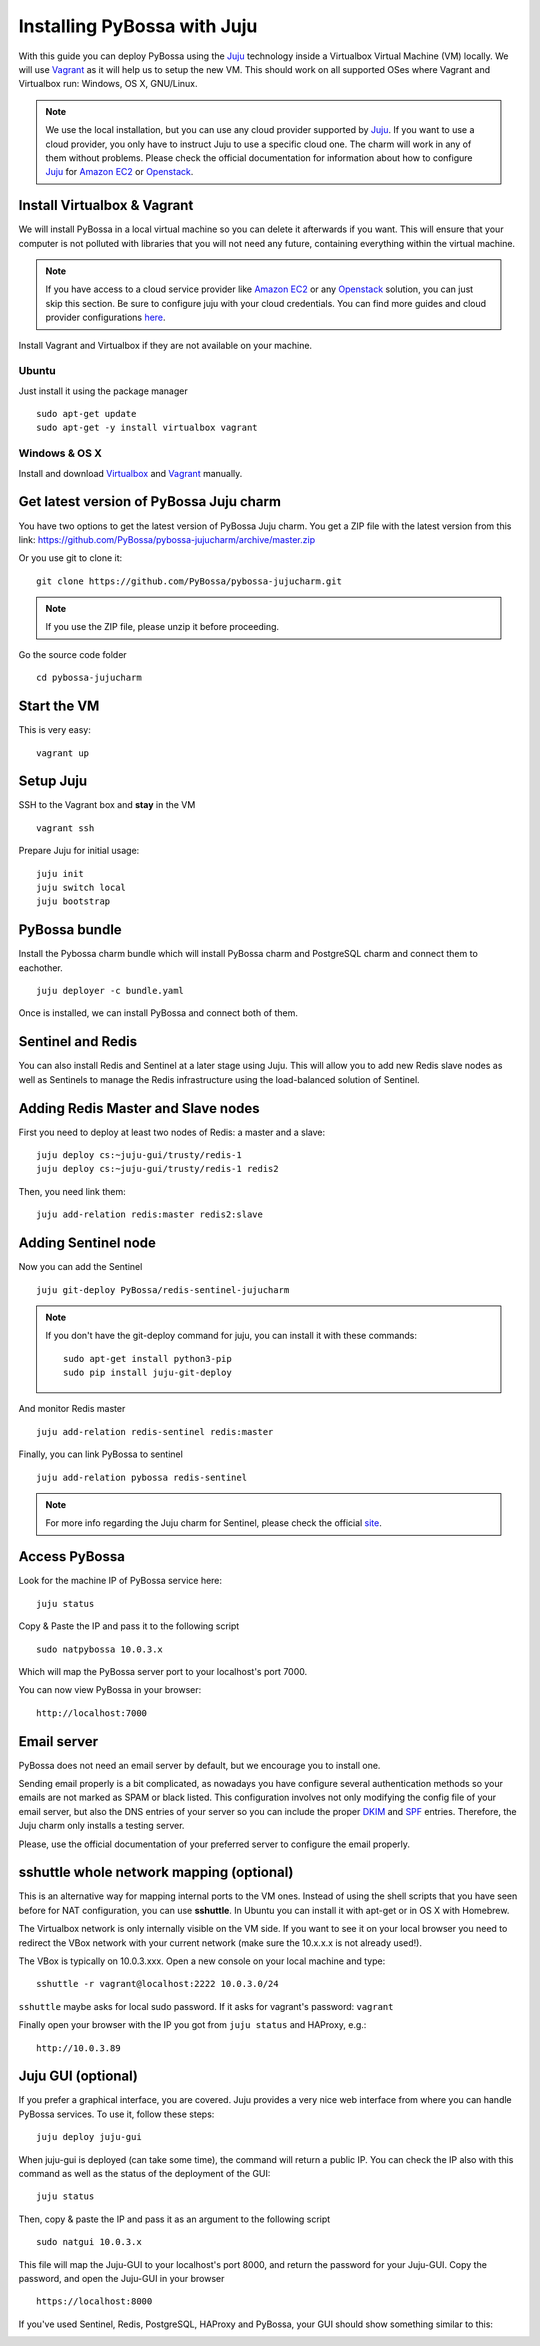 ============================
Installing PyBossa with Juju
============================

With this guide you can deploy PyBossa using the Juju_ technology inside a Virtualbox
Virtual Machine (VM) locally. We will use Vagrant_  as it will help us to setup the 
new VM. This should work on all supported OSes where Vagrant and Virtualbox run: 
Windows, OS X, GNU/Linux.

.. _Juju: https://jujucharms.com/docs/stable/getting-started
.. _Vagrant: https://www.vagrantup.com/


.. note::

    We use the local installation, but you can use any cloud provider supported by
    Juju_. If you want to use a cloud provider, you only have to instruct Juju to use
    a specific cloud one. The charm will work in any of them without problems.
    Please check the official documentation for information about how to
    configure Juju_ for `Amazon EC2`_ or `Openstack`_.


Install Virtualbox & Vagrant
============================

We will install PyBossa in a local virtual machine so you can delete it afterwards
if you want. This will ensure that your computer is not polluted with libraries that
you will not need any future, containing everything within the virtual machine.

.. note::
    If you have access to a cloud service provider like `Amazon EC2`_ or any 
    Openstack_
    solution, you can just skip this section. Be sure to configure juju with your cloud
    credentials. You can find more guides and cloud provider configurations here_.

.. _`Amazon EC2`: https://jujucharms.com/docs/stable/config-aws
.. _Openstack: https://jujucharms.com/docs/stable/config-openstack
.. _here: https://jujucharms.com/docs/stable/getting-started

Install Vagrant and Virtualbox if they are not available on your
machine.

Ubuntu
~~~~~~

Just install it using the package manager

::

    sudo apt-get update 
    sudo apt-get -y install virtualbox vagrant

Windows & OS X
~~~~~~~~~~~~~~

Install and download `Virtualbox <https://www.virtualbox.org>`__ and
`Vagrant <http://www.vagrantup.com>`__ manually.

Get latest version of PyBossa Juju charm
========================================

You have two options to get the latest version of PyBossa Juju charm. 
You get a ZIP file with the latest version from this link:
https://github.com/PyBossa/pybossa-jujucharm/archive/master.zip

Or you use git to clone it:

::

    git clone https://github.com/PyBossa/pybossa-jujucharm.git

.. note::
    If you use the ZIP file, please unzip it before proceeding.


Go the source code folder

::

    cd pybossa-jujucharm


Start the VM
============

This is very easy:

::

    vagrant up


Setup Juju
==========

SSH to the Vagrant box and **stay** in the VM

::

    vagrant ssh

Prepare Juju for initial usage:

::

    juju init
    juju switch local
    juju bootstrap


PyBossa bundle
==============

Install the Pybossa charm bundle which will install PyBossa charm and PostgreSQL charm and connect them to eachother.

::

    juju deployer -c bundle.yaml


Once is installed, we can install PyBossa and connect both of them.

Sentinel and Redis
==================

You can also install Redis and Sentinel at a later stage using Juju. This will allow
you to add new Redis slave nodes as well as Sentinels to manage the Redis infrastructure
using the load-balanced solution of Sentinel.

Adding Redis Master and Slave nodes
===================================

First you need to deploy at least two nodes of Redis: a master and a slave:

::

    juju deploy cs:~juju-gui/trusty/redis-1
    juju deploy cs:~juju-gui/trusty/redis-1 redis2

Then, you need link them:

::

    juju add-relation redis:master redis2:slave

Adding Sentinel node
====================

Now you can add the Sentinel

:: 

    juju git-deploy PyBossa/redis-sentinel-jujucharm

.. note::
   If you don't have the git-deploy command for juju, you can install it with these commands:
   :: 

    sudo apt-get install python3-pip
    sudo pip install juju-git-deploy

And monitor Redis master

::

    juju add-relation redis-sentinel redis:master

Finally, you can link PyBossa to sentinel

::

    juju add-relation pybossa redis-sentinel

.. note::
    For more info regarding the Juju charm for Sentinel, please
    check the official site_.


.. _site: https://github.com/PyBossa/redis-sentinel-jujucharm/

Access PyBossa
==============

Look for the machine IP of PyBossa service here:

::

    juju status

Copy & Paste the IP and pass it to the following script 

::

    sudo natpybossa 10.0.3.x


Which will map the PyBossa server port to your localhost's port 7000.

You can now view PyBossa in your browser:

::

    http://localhost:7000


Email server
============

PyBossa does not need an email server by default, but we encourage you to install one.

Sending email properly is a bit complicated, as nowadays you have configure several authentication methods
so your emails are not marked as SPAM or black listed. This configuration involves not only modifying the 
config file of your email server, but also the DNS entries of your server so you can include the proper
DKIM_ and SPF_ entries. Therefore, the Juju charm only installs a testing server. 

Please, use the official documentation of your preferred server to configure the email properly.

.. _DKIM: https://en.wikipedia.org/wiki/Email_authentication#Authentication_methods
.. _SPF: https://en.wikipedia.org/wiki/Email_authentication#Authentication_methods

sshuttle whole network mapping (optional)
=========================================

This is an alternative way for mapping internal ports to the VM ones. Instead of 
using the shell scripts that you have seen before for NAT configuration, you can use 
**sshuttle**. In Ubuntu you can install it with apt-get or in OS X with Homebrew.

The Virtualbox network is only internally visible on the VM side. If you
want to see it on your local browser you need to redirect the VBox
network with your current network (make sure the 10.x.x.x is not already used!).

The VBox is typically on 10.0.3.xxx. Open a new console on your local
machine and type:

::

    sshuttle -r vagrant@localhost:2222 10.0.3.0/24

``sshuttle`` maybe asks for local sudo password. If it asks for vagrant's password: ``vagrant``

Finally open your browser with the IP you got from ``juju status`` and
HAProxy, e.g.:

::

    http://10.0.3.89

Juju GUI (optional)
===================

If you prefer a graphical interface, you are covered. Juju provides a very nice web
interface from where you can handle PyBossa services. To use it, follow these steps:

::

    juju deploy juju-gui

When juju-gui is deployed (can take some time), the command will return a public IP. 
You can check the IP also with this command as well as the status of the deployment
of the GUI:

::

    juju status

Then, copy & paste the IP and pass it as an argument to the following script 

::

    sudo natgui 10.0.3.x

This file will map the Juju-GUI to your localhost's port 8000, and return the password
for your Juju-GUI. Copy the password, and open the Juju-GUI in your browser

:: 

    https://localhost:8000

If you've used Sentinel, Redis, PostgreSQL, HAProxy and PyBossa, your GUI should show something similar to this:

.. image:: http://i.imgur.com/XraGePO.png
